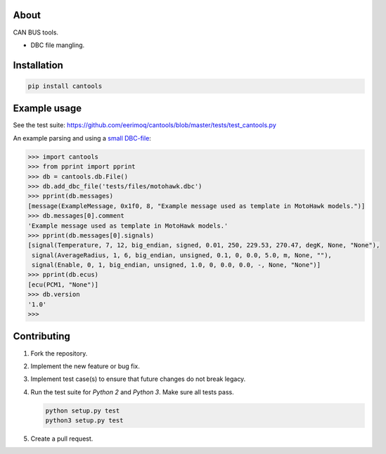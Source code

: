 |buildstatus|_
|coverage|_

About
=====

CAN BUS tools.

- DBC file mangling.

Installation
============

.. code-block:: python

    pip install cantools

Example usage
=============

See the test suite: https://github.com/eerimoq/cantools/blob/master/tests/test_cantools.py

An example parsing and using a `small DBC-file`_:

.. code-block:: python

   >>> import cantools
   >>> from pprint import pprint
   >>> db = cantools.db.File()
   >>> db.add_dbc_file('tests/files/motohawk.dbc')
   >>> pprint(db.messages)
   [message(ExampleMessage, 0x1f0, 8, "Example message used as template in MotoHawk models.")]
   >>> db.messages[0].comment
   'Example message used as template in MotoHawk models.'
   >>> pprint(db.messages[0].signals)
   [signal(Temperature, 7, 12, big_endian, signed, 0.01, 250, 229.53, 270.47, degK, None, "None"),
    signal(AverageRadius, 1, 6, big_endian, unsigned, 0.1, 0, 0.0, 5.0, m, None, ""),
    signal(Enable, 0, 1, big_endian, unsigned, 1.0, 0, 0.0, 0.0, -, None, "None")]
   >>> pprint(db.ecus)
   [ecu(PCM1, "None")]
   >>> db.version
   '1.0'
   >>>

Contributing
============

#. Fork the repository.

#. Implement the new feature or bug fix.

#. Implement test case(s) to ensure that future changes do not break
   legacy.

#. Run the test suite for `Python 2` and `Python 3`. Make sure all
   tests pass.

   .. code-block:: text

      python setup.py test
      python3 setup.py test

#. Create a pull request.

.. |buildstatus| image:: https://travis-ci.org/eerimoq/cantools.svg
.. _buildstatus: https://travis-ci.org/eerimoq/cantools

.. |coverage| image:: https://coveralls.io/repos/github/eerimoq/cantools/badge.svg?branch=master
.. _coverage: https://coveralls.io/github/eerimoq/cantools

.. _small DBC-file: https://github.com/eerimoq/cantools/blob/master/tests/files/motohawk.dbc

